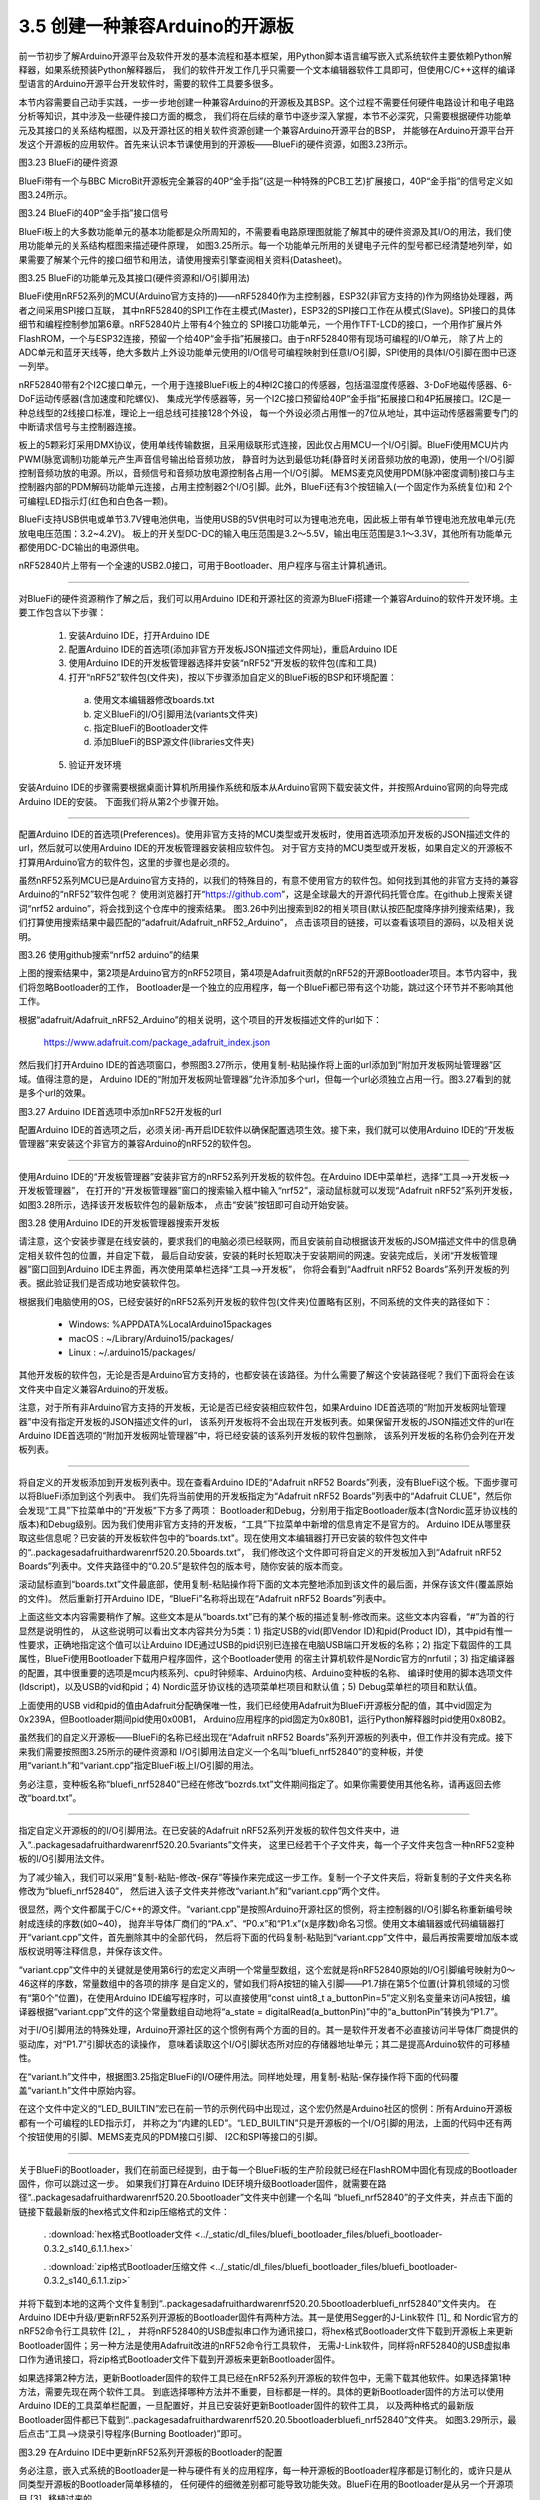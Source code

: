 ===================================
3.5 创建一种兼容Arduino的开源板
===================================

前一节初步了解Arduino开源平台及软件开发的基本流程和基本框架，用Python脚本语言编写嵌入式系统软件主要依赖Python解释器，如果系统预装Python解释器后，
我们的软件开发工作几乎只需要一个文本编辑器软件工具即可，但使用C/C++这样的编译型语言的Arduino开源平台开发软件时，需要的软件工具要多很多。

本节内容需要自己动手实践，一步一步地创建一种兼容Arduino的开源板及其BSP。这个过程不需要任何硬件电路设计和电子电路分析等知识，其中涉及一些硬件接口方面的概念，
我们将在后续的章节中逐步深入掌握，本节不必深究，只需要根据硬件功能单元及其接口的关系结构框图，以及开源社区的相关软件资源创建一个兼容Arduino开源平台的BSP，
并能够在Arduino开源平台开发这个开源板的应用软件。首先来认识本节课使用到的开源板——BlueFi的硬件资源，如图3.23所示。

.. image:: ../_static/images/c3/bluefi_pcb_hardware_resource.jpg
  :scale: 25%
  :align: center

图3.23  BlueFi的硬件资源

BlueFi带有一个与BBC MicroBit开源板完全兼容的40P“金手指”(这是一种特殊的PCB工艺)扩展接口，40P“金手指”的信号定义如图3.24所示。

.. image:: ../_static/images/c3/bluefi_board_40pin_if_signals.jpg
  :scale: 40%
  :align: center

图3.24  BlueFi的40P“金手指”接口信号

BlueFi板上的大多数功能单元的基本功能都是众所周知的，不需要看电路原理图就能了解其中的硬件资源及其I/O的用法，我们使用功能单元的关系结构框图来描述硬件原理，
如图3.25所示。每一个功能单元所用的关键电子元件的型号都已经清楚地列举，如果需要了解某个元件的接口细节和用法，请使用搜索引擎查阅相关资料(Datasheet)。

.. image:: ../_static/images/c3/bluefi_hardware_uints_relation_structure.jpg
  :scale: 25%
  :align: center

图3.25  BlueFi的功能单元及其接口(硬件资源和I/O引脚用法)

BlueFi使用nRF52系列的MCU(Arduino官方支持的)——nRF52840作为主控制器，ESP32(非官方支持的)作为网络协处理器，两者之间采用SPI接口互联，
其中nRF52840的SPI工作在主模式(Master)，ESP32的SPI接口工作在从模式(Slave)。SPI接口的具体细节和编程控制参加第6章。nRF52840片上带有4个独立的
SPI接口功能单元，一个用作TFT-LCD的接口，一个用作扩展片外FlashROM，一个与ESP32连接，预留一个给40P“金手指”拓展接口。由于nRF52840带有现场可编程的I/O单元，
除了片上的ADC单元和蓝牙天线等，绝大多数片上外设功能单元使用的I/O信号可编程映射到任意I/O引脚，SPI使用的具体I/O引脚在图中已逐一列举。

nRF52840带有2个I2C接口单元，一个用于连接BlueFi板上的4种I2C接口的传感器，包括温湿度传感器、3-DoF地磁传感器、6-DoF运动传感器(含加速度和陀螺仪)、
集成光学传感器等，另一个I2C接口预留给40P“金手指”拓展接口和4P拓展接口。I2C是一种总线型的2线接口标准，理论上一组总线可挂接128个外设，
每一个外设必须占用惟一的7位从地址，其中运动传感器需要专门的中断请求信号与主控制器连接。

板上的5颗彩灯采用DMX协议，使用单线传输数据，且采用级联形式连接，因此仅占用MCU一个I/O引脚。BlueFi使用MCU片内PWM(脉宽调制)功能单元产生声音信号输出给音频功放，
静音时为达到最低功耗(静音时关闭音频功放的电源)，使用一个I/O引脚控制音频功放的电源。所以，音频信号和音频功放电源控制各占用一个I/O引脚。
MEMS麦克风使用PDM(脉冲密度调制)接口与主控制器内部的PDM解码功能单元连接，占用主控制器2个I/O引脚。此外，BlueFi还有3个按钮输入(一个固定作为系统复位)和
2个可编程LED指示灯(红色和白色各一颗)。

BlueFi支持USB供电或单节3.7V锂电池供电，当使用USB的5V供电时可以为锂电池充电，因此板上带有单节锂电池充放电单元(充放电电压范围：3.2~4.2V)。
板上的开关型DC-DC的输入电压范围是3.2～5.5V，输出电压范围是3.1～3.3V，其他所有功能单元都使用DC-DC输出的电源供电。

nRF52840片上带有一个全速的USB2.0接口，可用于Bootloader、用户程序与宿主计算机通讯。

--------------------------

对BlueFi的硬件资源稍作了解之后，我们可以用Arduino IDE和开源社区的资源为BlueFi搭建一个兼容Arduino的软件开发环境。主要工作包含以下步骤：

  1. 安装Arduino IDE，打开Arduino IDE
  2. 配置Arduino IDE的首选项(添加非官方开发板JSON描述文件网址)，重启Arduino IDE
  3. 使用Arduino IDE的开发板管理器选择并安装“nRF52”开发板的软件包(库和工具)
  4. 打开“nRF52”软件包(文件夹)，按以下步骤添加自定义的BlueFi板的BSP和环境配置：
  
    a. 使用文本编辑器修改boards.txt
    b. 定义BlueFi的I/O引脚用法(variants文件夹)
    c. 指定BlueFi的Bootloader文件
    d. 添加BlueFi的BSP源文件(libraries文件夹)
  
  5. 验证开发环境

安装Arduino IDE的步骤需要根据桌面计算机所用操作系统和版本从Arduino官网下载安装文件，并按照Arduino官网的向导完成Arduino IDE的安装。
下面我们将从第2个步骤开始。

--------------------------

配置Arduino IDE的首选项(Preferences)。使用非官方支持的MCU类型或开发板时，使用首选项添加开发板的JSON描述文件的url，然后就可以使用Arduino IDE的开发板管理器安装相应软件包。
对于官方支持的MCU类型或开发板，如果自定义的开源板不打算用Arduino官方的软件包，这里的步骤也是必须的。

虽然nRF52系列MCU已是Arduino官方支持的，以我们的特殊目的，有意不使用官方的软件包。如何找到其他的非官方支持的兼容Arduino的“nRF52”软件包呢？
使用浏览器打开“https://github.com”，这是全球最大的开源代码托管仓库。在github上搜索关键词“nrf52 arduino”，将会找到这个仓库中的搜索结果。
图3.26中列出搜索到82的相关项目(默认按匹配度降序排列搜索结果)，我们打算使用搜索结果中最匹配的“adafruit/Adafruit_nRF52_Arduino”，
点击该项目的链接，可以查看该项目的源码，以及相关说明。

.. image:: ../_static/images/c3/github_search_nrf52_arduino_result.jpg
  :scale: 40%
  :align: center

图3.26  使用github搜索“nrf52 arduino”的结果

上图的搜索结果中，第2项是Arduino官方的nRF52项目，第4项是Adafruit贡献的nRF52的开源Bootloader项目。本节内容中，我们将忽略Bootloader的工作，
Bootloader是一个独立的应用程序，每一个BlueFi都已带有这个功能，跳过这个环节并不影响其他工作。

根据“adafruit/Adafruit_nRF52_Arduino”的相关说明，这个项目的开发板描述文件的url如下：

  https://www.adafruit.com/package_adafruit_index.json

然后我们打开Arduino IDE的首选项窗口，参照图3.27所示，使用复制-粘贴操作将上面的url添加到“附加开发板网址管理器”区域。值得注意的是，
Arduino IDE的“附加开发板网址管理器”允许添加多个url，但每一个url必须独立占用一行。图3.27看到的就是多个url的效果。

.. image:: ../_static/images/c3/arduino_ide_perferences_add_nrf52_url.jpg
  :scale: 40%
  :align: center

图3.27  Arduino IDE首选项中添加nRF52开发板的url

配置Arduino IDE的首选项之后，必须关闭-再开启IDE软件以确保配置选项生效。接下来，我们就可以使用Arduino IDE的“开发板管理器”来安装这个非官方的兼容Arduino的nRF52的软件包。

--------------------------

使用Arduino IDE的“开发板管理器”安装非官方的nRF52系列开发板的软件包。在Arduino IDE中菜单栏，选择“工具——>开发板——>开发板管理器”，
在打开的“开发板管理器”窗口的搜索输入框中输入“nrf52”，滚动鼠标就可以发现“Adafruit nRF52”系列开发板，如图3.28所示，选择该开发板软件包的最新版本，
点击“安装”按钮即可自动开始安装。

.. image:: ../_static/images/c3/arduino_ide_board_manager_serach_nrf52_result.jpg
  :scale: 40%
  :align: center

图3.28  使用Arduino IDE的开发板管理器搜索开发板

请注意，这个安装步骤是在线安装的，要求我们的电脑必须已经联网，而且安装前自动根据该开发板的JSOM描述文件中的信息确定相关软件包的位置，并自定下载，
最后自动安装，安装的耗时长短取决于安装期间的网速。安装完成后，关闭“开发板管理器”窗口回到Arduino IDE主界面，再次使用菜单栏选择“工具——>开发板”，
你将会看到“Aadfruit nRF52 Boards”系列开发板的列表。据此验证我们是否成功地安装软件包。

根据我们电脑使用的OS，已经安装好的nRF52系列开发板的软件包(文件夹)位置略有区别，不同系统的文件夹的路径如下：

  - Windows: %APPDATA%\Local\Arduino15\packages\
  - macOS : ~/Library/Arduino15/packages/
  - Linux : ~/.arduino15/packages/

其他开发板的软件包，无论是否是Arduino官方支持的，也都安装在该路径。为什么需要了解这个安装路径呢？我们下面将会在该文件夹中自定义兼容Arduino的开发板。

注意，对于所有非Arduino官方支持的开发板，无论是否已经安装相应软件包，如果Arduino IDE首选项的“附加开发板网址管理器”中没有指定开发板的JSON描述文件的url，
该系列开发板将不会出现在开发板列表。如果保留开发板的JSON描述文件的url在Arduino IDE首选项的“附加开发板网址管理器”中，将已经安装的该系列开发板的软件包删除，
该系列开发板的名称仍会列在开发板列表。

--------------------------

将自定义的开发板添加到开发板列表中。现在查看Arduino IDE的“Adafruit nRF52 Boards”列表，没有BlueFi这个板。下面步骤可以将BlueFi添加到这个列表中。
我们先将当前使用的开发板指定为“Adafruit nRF52 Boards”列表中的“Adafruit CLUE”，然后你会发现“工具”下拉菜单中的“开发板”下方多了两项：
Bootloader和Debug，分别用于指定Bootloader版本(含Nordic蓝牙协议栈的版本)和Debug级别。因为我们使用非官方支持的开发板，“工具”下拉菜单中新增的信息肯定不是官方的。
Arduino IDE从哪里获取这些信息呢？已安装的开发板软件包中的“boards.txt"。现在使用文本编辑器打开已安装的软件包文件中的“..\packages\adafruit\hardware\nrf52\0.20.5\boards.txt”，
我们修改这个文件即可将自定义的开发板加入到“Adafruit nRF52 Boards”列表中。文件夹路径中的“0.20.5”是软件包的版本号，随你安装的版本而变。

滚动鼠标直到“boards.txt”文件最底部，使用复制-粘贴操作将下面的文本完整地添加到该文件的最后面，并保存该文件(覆盖原始的文件)。
然后重新打开Arduino IDE，“BlueFi”名称将出现在“Adafruit nRF52 Boards”列表中。


.. code-block::  
  :linenos:

  # ---------------------------------------------
  # BlueFi nRF52840
  # ---------------------------------------------
  bluefinrf52840.name=BlueFi

  # VID/PID for bootloader with/without UF2, Arduino + Circuitpython App
  bluefinrf52840.vid.0=0x239A
  bluefinrf52840.pid.0=0x80B1
  bluefinrf52840.vid.1=0x239A
  bluefinrf52840.pid.1=0x00B1
  bluefinrf52840.vid.2=0x239A
  bluefinrf52840.pid.2=0x80B1
  bluefinrf52840.vid.3=0x239A
  bluefinrf52840.pid.3=0x80B2

  # Upload
  bluefinrf52840.bootloader.tool=bootburn
  bluefinrf52840.upload.tool=nrfutil
  bluefinrf52840.upload.protocol=nrfutil
  bluefinrf52840.upload.use_1200bps_touch=true
  bluefinrf52840.upload.wait_for_upload_port=true
  bluefinrf52840.upload.maximum_size=815104
  bluefinrf52840.upload.maximum_data_size=237568

  # Build
  bluefinrf52840.build.mcu=cortex-m4
  bluefinrf52840.build.f_cpu=64000000
  bluefinrf52840.build.board=NRF52840_BLUEFI
  bluefinrf52840.build.core=nRF5
  bluefinrf52840.build.variant=bluefi_nrf52840
  bluefinrf52840.build.usb_manufacturer="Hangzhou LeBan"
  bluefinrf52840.build.usb_product="BlueFi"
  bluefinrf52840.build.extra_flags=-DNRF52840_XXAA {build.flags.usb}
  bluefinrf52840.build.ldscript=nrf52840_s140_v6.ld
  bluefinrf52840.build.vid=0x239A
  bluefinrf52840.build.pid=0x80B1

  # SofDevice Menu
  bluefinrf52840.menu.softdevice.s140v6=0.3.2 SoftDevice s140 6.1.1
  bluefinrf52840.menu.softdevice.s140v6.build.sd_name=s140
  bluefinrf52840.menu.softdevice.s140v6.build.sd_version=6.1.1
  bluefinrf52840.menu.softdevice.s140v6.build.sd_fwid=0x00B6

  # Debug Menu
  bluefinrf52840.menu.debug.l0=Level 0 (Release)
  bluefinrf52840.menu.debug.l0.build.debug_flags=-DCFG_DEBUG=0
  bluefinrf52840.menu.debug.l1=Level 1 (Error Message)
  bluefinrf52840.menu.debug.l1.build.debug_flags=-DCFG_DEBUG=1
  bluefinrf52840.menu.debug.l2=Level 2 (Full Debug)
  bluefinrf52840.menu.debug.l2.build.debug_flags=-DCFG_DEBUG=2
  bluefinrf52840.menu.debug.l3=Level 3 (Segger SystemView)
  bluefinrf52840.menu.debug.l3.build.debug_flags=-DCFG_DEBUG=3
  bluefinrf52840.menu.debug.l3.build.sysview_flags=-DCFG_SYSVIEW=1


上面这些文本内容需要稍作了解。这些文本是从“boards.txt”已有的某个板的描述复制-修改而来。这些文本内容看，“#”为首的行显然是说明性的，
从这些说明可以看出文本内容共分为5类：1) 指定USB的vid(即Vendor ID)和pid(Product ID)，其中pid有惟一性要求，正确地指定这个值可以让Arduino 
IDE通过USB的pid识别已连接在电脑USB端口开发板的名称；2) 指定下载固件的工具属性，BlueFi使用Bootloader下载用户程序固件，这个Bootloader使用
的宿主计算机软件是Nordic官方的nrfutil；3) 指定编译器的配置，其中很重要的选项是mcu内核系列、cpu时钟频率、Arduino内核、Arduino变种板的名称、
编译时使用的脚本选项文件(ldscript)，以及USB的vid和pid；4) Nordic蓝牙协议栈的选项菜单栏项目和默认值；5) Debug菜单栏的项目和默认值。

上面使用的USB vid和pid的值由Adafruit分配确保唯一性，我们已经使用Adafruit为BlueFi开源板分配的值，其中vid固定为0x239A，但Bootloader期间pid使用0x00B1，
Arduino应用程序的pid固定为0x80B1，运行Python解释器时pid使用0x80B2。

虽然我们的自定义开源板——BlueFi的名称已经出现在“Adafruit nRF52 Boards”系列开源板的列表中，但工作并没有完成。接下来我们需要按照图3.25所示的硬件资源和
I/O引脚用法自定义一个名叫“bluefi_nrf52840”的变种板，并使用“variant.h”和“variant.cpp”指定BlueFi板上I/O引脚的用法。

务必注意，变种板名称“bluefi_nrf52840”已经在修改“bozrds.txt”文件期间指定了。如果你需要使用其他名称，请再返回去修改“board.txt”。

--------------------------

指定自定义开源板的的I/O引脚用法。在已安装的Adafruit nRF52系列开发板的软件包文件夹中，进入“..\packages\adafruit\hardware\nrf52\0.20.5\variants\”文件夹，
这里已经若干个子文件夹，每一个子文件夹包含一种nRF52变种板的I/O引脚用法文件。

为了减少输入，我们可以采用“复制-粘贴-修改-保存”等操作来完成这一步工作。复制一个子文件夹后，将新复制的子文件夹名称修改为“bluefi_nrf52840”，
然后进入该子文件夹并修改“variant.h”和“variant.cpp”两个文件。

很显然，两个文件都属于C/C++的源文件。“variant.cpp”是按照Arduino开源社区的惯例，将主控制器的I/O引脚名称重新编号映射成连续的序数(如0~40)，
抛弃半导体厂商们的“PA.x”、“P0.x”和“P1.x”(x是序数)命名习惯。使用文本编辑器或代码编辑器打开“variant.cpp”文件，首先删除其中的全部代码，
然后将下面的代码复制-粘贴到“variant.cpp”文件中，最后再按需要增加版本或版权说明等注释信息，并保存该文件。

.. code-block::  c
  :linenos:

  #include "variant.h"
  #include "wiring_constants.h"
  #include "wiring_digital.h"
  #include "nrf.h"

  #define _PINNUM(port, pin)     ((port)*32 + (pin))

  const uint32_t g_ADigitalPinMap[] =
  {
    // D0 .. D20
    _PINNUM(0, 28),   // D0  is P0.28 (GPIO D0 / AI0 / UART RX)
    _PINNUM(0, 2),    // D1  is P0.02 (GPIO D1 / AI1 / UART TX)
    _PINNUM(0, 29),   // D2  is P0.29 (GPIO D2 / AI2)
    _PINNUM(0, 30),   // D3  is P0.30 (GPIO D3 / AI3)
    _PINNUM(0, 3),    // D4  is P0.03 (GPIO D4 / AI4)
    _PINNUM(1, 7),    // D5  is P1.07 (GPIO D5 / Left button)
    _PINNUM(0, 8),    // D6  is P0.08 (GPIO D6)
    _PINNUM(0, 25),   // D7  is P0.25 (GPIO D7)
    _PINNUM(0, 23),   // D8  is P0.23 (GPIO D8)
    _PINNUM(0, 21),   // D9  is P0.21 (GPIO D9)
    _PINNUM(0, 19),   // D10 is P0.19 (GPIO D10)
    _PINNUM(1, 9),    // D11 is P1.09 (GPIO D11 / Right Button)
    _PINNUM(0, 16),   // D12 is P0.16 (GPIO D12)
    _PINNUM(0, 6),    // D13 is P0.06 (GPIO D13 / SCK)
    _PINNUM(0, 4),    // D14 is P0.04 (GPIO D14 / MISO / AI5)
    _PINNUM(0, 26),   // D15 is P0.26 (GPIO D15 / MOSI)
    _PINNUM(0, 1),    // D16 is P0.01 (GPIO D16)

    _PINNUM(1, 12),   // D17 is P1.12 (GPIO D17 / Red LED  [not exposed])
    _PINNUM(1, 10),   // D18 is P1.10 (GPIO D18 / NeoPixel [not exposed])

    _PINNUM(0, 0),    // D19 is P0.00 (GPIO D19 / SCL)
    _PINNUM(0, 31),   // D20 is P0.31 (GPIO D20 / SDA / AI6)

    // D21 & D22 - PDM mic (not exposed via any header / test point)
    _PINNUM(0, 9),    // D21 is P0.09 (MICROPHONE_CLOCK)
    _PINNUM(0, 10),   // D22 is P0.10 (MICROPHONE_DATA)

    // D23 .. D27 - TFT control (not exposed via any header / test point)
    _PINNUM(0, 7),    // D23 P0.07 (TFT SCK)
    _PINNUM(1, 8),    // D24 P1.08 (TFT MOSI)
    _PINNUM(0, 5),    // D25 P0.05 (TFT CS)
    _PINNUM(0, 27),   // D26 P0.27 (TFT DC)
    _PINNUM(1, 13),   // D27 P1.13 (TFT LITE)

    // QSPI pins (not exposed via any header / test point)
    _PINNUM(1, 3),    // D28 is P1.03 (QSPI SCK)
    _PINNUM(1, 2),    // D29 is P1.02 (QSPI CS)
    _PINNUM(1, 1),    // D30 is P1.01 (QSPI Data 0)
    _PINNUM(1, 4),    // D31 is P1.04 (QSPI Data 1)
    _PINNUM(1, 6),    // D32 is P1.06 (QSPI Data 2)
    _PINNUM(1, 5),    // D33 is P1.05 (QSPI Data 3)

    // ESP32SPI WiFi pins (not exposed via any header / test point)
    _PINNUM(0, 22),   // D34 is P0.22 (WIFI SCK)
    _PINNUM(0, 17),   // D35 is P0.17 (WIFI MISO)
    _PINNUM(0, 20),   // D36 is P0.20 (WIFI MOSI)
    _PINNUM(0, 15),   // D37 is P0.15 (WIFI BUSY)
    _PINNUM(0, 24),   // D48 is P0.24 (WIFI CS)
    _PINNUM(1, 0),    // D39 is P1.00 (WIFI RESET)
    _PINNUM(0, 13),   // D40 is P0.13 (WIFI PWR)

    // D41 .. D44 - on board sensors pins (not exposed via any header / test point)
    _PINNUM(0, 11),   // D41 is P0.11 SENSORS_SCL
    _PINNUM(0, 12),   // D42 is P0.12 SENSORS_SDA
    _PINNUM(0, 14),   // D43 is P0.14 LSM6DS33 IRQ (ACCELEROMETER_INTERRUPT / IMU_IRQ)

    _PINNUM(1, 14),   // D44 is P1.14 White LED (WHITE LED)

    // D45 & D46, on board Buzzer pins (not exposed via any header / test point)
    _PINNUM(1, 11),   // D45 is P1.11 Audio Amplifier Enable (SPEAKER ENABLE)
    _PINNUM(1, 15),   // D46 is P1.15 Speaker/Audio
  };

  void initVariant()
  {
    // LED1
    pinMode(PIN_LED1, OUTPUT);
    ledOff(PIN_LED1);

    // Disable TFT LITE powering up
    pinMode(PIN_TFT_LITE, OUTPUT);
    digitalWrite(PIN_TFT_LITE, LOW);
  }

“variant.cpp”文件中的关键就是使用第6行的宏定义声明一个常量型数组，这个宏就是将nRF52840原始的I/O引脚编号映射为0～46这样的序数，常量数组中的各项的排序
是自定义的，譬如我们将A按钮的输入引脚——P1.7排在第5个位置(计算机领域的习惯有“第0个”位置)，在使用Arduino IDE编写程序时，可以直接使用“const uint8_t 
a_buttonPin=5”定义别名变量来访问A按钮，编译器根据“variant.cpp”文件的这个常量数组自动地将“a_state = digitalRead(a_buttonPin)”中的“a_buttonPin”转换为“P1.7”。

对于I/O引脚用法的特殊处理，Arduino开源社区的这个惯例有两个方面的目的。其一是软件开发者不必直接访问半导体厂商提供的驱动库，对“P1.7”引脚状态的读操作，
意味着读取这个I/O引脚状态所对应的存储器地址单元；其二是提高Arduino软件的可移植性。

在“variant.h”文件中，根据图3.25指定BlueFi的I/O硬件用法。同样地处理，用复制-粘贴-保存操作将下面的代码覆盖“variant.h”文件中原始内容。

.. code-block::  c
  :linenos:

  #ifndef _VARIANT_BLUEFI_
  #define _VARIANT_BLUEFI_

  // Master clock frequency 
  #define VARIANT_MCK       (64000000ul)
  #define USE_LFRC    // Board uses RC for LF

  #define _PINNUM(port, pin)    ((port)*32 + (pin))

  #include "WVariant.h"

  #ifdef __cplusplus
  extern "C"
  {
  #endif // __cplusplus

  // Number of pins defined in PinDescription array
  #define PINS_COUNT           (47)
  #define NUM_DIGITAL_PINS     (47)
  #define NUM_ANALOG_INPUTS    (7)
  #define NUM_ANALOG_OUTPUTS   (0)

  // LEDs
  #define PIN_LED1             (17)
  #define PIN_NEOPIXEL         (18)

  #define LED_BUILTIN          PIN_LED1
  #define BUILTIN_LED          PIN_LED1

  #define LED_RED              PIN_LED1
  #define LED_WHITE            44

  #define LED_STATE_ON         1      // State when LED is litted

  // Buttons
  #define PIN_BUTTON1          (5)    // Button A
  #define PIN_BUTTON2          (11)   // Button B

  // Microphone
  #define PIN_PDM_DIN           22
  #define PIN_PDM_CLK           21
  #define PIN_PDM_PWR           -1  // not used

  // Buzzer
  #define PIN_BUZZER            46

  // Analog pins
  #define PIN_A0               (0)
  #define PIN_A1               (1)
  #define PIN_A2               (2)
  #define PIN_A3               (3)
  #define PIN_A4               (4)
  #define PIN_A5               (14)
  #define PIN_A6               (20)

  static const uint8_t A0  = PIN_A0 ;
  static const uint8_t A1  = PIN_A1 ;
  static const uint8_t A2  = PIN_A2 ;
  static const uint8_t A3  = PIN_A3 ;
  static const uint8_t A4  = PIN_A4 ;
  static const uint8_t A5  = PIN_A5 ;
  static const uint8_t A6  = PIN_A6 ;

  #define ADC_RESOLUTION       14

  // Serial interfaces (UART)
  #define PIN_SERIAL1_RX       (0)
  #define PIN_SERIAL1_TX       (1)

  // SPI Interfaces
  #define SPI_INTERFACES_COUNT 3

  // nRF52840 has only one SPIM3 runing at highspeed 32Mhz
  // This assign SPIM3 to either: SPI (0), SPI1 (1).
  // If not defined, default to 0 or SPI.
  #define SPI_32MHZ_INTERFACE  1

  // SPI (P13~P16)
  #define PIN_SPI_SCK          (13)
  #define PIN_SPI_MISO         (14)
  #define PIN_SPI_MOSI         (15)

  static const uint8_t SS   = (16);
  static const uint8_t MOSI = PIN_SPI_MOSI ;
  static const uint8_t MISO = PIN_SPI_MISO ;
  static const uint8_t SCK  = PIN_SPI_SCK ;

  // SPI1 (TFT-LCD)
  #define PIN_SPI1_SCK          (23)
  #define PIN_SPI1_MOSI         (24)
  #define PIN_SPI1_MISO         (28)

  static const uint8_t SS1   = (25);
  static const uint8_t MOSI1 = PIN_SPI1_MOSI ;
  static const uint8_t MISO1 = PIN_SPI1_MISO ;
  static const uint8_t SCK1  = PIN_SPI1_SCK ;

  // On-board TFT display
  #define PIN_TFT_CS            25
  #define PIN_TFT_DC            26
  #define PIN_TFT_LITE          27
  #define PIN_TFT_RST           -1  // not used

  // On-board WiFi 

  // Wire Interfaces (I2C)
  #define WIRE_INTERFACES_COUNT 2

  #define PIN_WIRE_SCL        (19)
  #define PIN_WIRE_SDA        (20)

  static const uint8_t SCL  = PIN_WIRE_SCL ;
  static const uint8_t SDA  = PIN_WIRE_SDA ;

  #define PIN_WIRE1_SCL       (41)
  #define PIN_WIRE1_SDA       (42)

  static const uint8_t SCL1 = PIN_WIRE1_SCL ;
  static const uint8_t SDA1 = PIN_WIRE1_SDA ;

  // QSPI Pins
  #define PIN_QSPI_SCK         28
  #define PIN_QSPI_CS          29
  #define PIN_QSPI_IO0         30
  #define PIN_QSPI_IO1         31
  #define PIN_QSPI_IO2         32
  #define PIN_QSPI_IO3         33

  // On-board QSPI Flash
  #define EXTERNAL_FLASH_DEVICES   W25Q16JV_IM
  #define EXTERNAL_FLASH_USE_QSPI

  #ifdef __cplusplus
  }
  #endif

  #endif

在这个文件中定义的“LED_BUILTIN”宏已在前一节的示例代码中出现过，这个宏仍然是Arduino社区的惯例：所有Arduino开源板都有一个可编程的LED指示灯，
并称之为“内建的LED”。“LED_BUILTIN”只是开源板的一个I/O引脚的用法，上面的代码中还有两个按钮使用的引脚、MEMS麦克风的PDM接口引脚、
I2C和SPI等接口的引脚。

--------------------------

关于BlueFi的Bootloader，我们在前面已经提到，由于每一个BlueFi板的生产阶段就已经在FlashROM中固化有现成的Bootloader固件，你可以跳过这一步。
如果我们打算在Arduino IDE环境升级Bootloader固件，就需要在路径“..\packages\adafruit\hardware\nrf52\0.20.5\bootloader\”文件夹中创建一个名叫
“bluefi_nrf52840”的子文件夹，并点击下面的链接下载最新版的hex格式文件和zip压缩格式的文件：

  . :download:`hex格式Bootloader文件 <../_static/dl_files/bluefi_bootloader_files/bluefi_bootloader-0.3.2_s140_6.1.1.hex>`

  . :download:`zip格式Bootloader压缩文件 <../_static/dl_files/bluefi_bootloader_files/bluefi_bootloader-0.3.2_s140_6.1.1.zip>`

并将下载到本地的这两个文件复制到“..\packages\adafruit\hardware\nrf52\0.20.5\bootloader\bluefi_nrf52840\”文件夹内。
在Arduino IDE中升级/更新nRF52系列开源板的Bootloader固件有两种方法。其一是使用Segger的J-Link软件 [1]_ 和 Nordic官方的nRF52命令行工具软件 [2]_ ，
并将nRF52840的USB虚拟串口作为通讯接口，将hex格式Bootloader文件下载到开源板上来更新Bootloader固件；另一种方法是使用Adafruit改进的nRF52命令行工具软件，
无需J-Link软件，同样将nRF52840的USB虚拟串口作为通讯接口，将zip格式Bootloader文件下载到开源板来更新Bootloader固件。

如果选择第2种方法，更新Bootloader固件的软件工具已经在nRF52系列开源板的软件包中，无需下载其他软件。如果选择第1种方法，需要先现在两个软件工具。
到底选择哪种方法并不重要，目标都是一样的。具体的更新Bootloader固件的方法可以使用Arduino IDE的工具菜单栏配置，一旦配置好，并且已安装好更新Bootloader固件的软件工具，
以及两种格式的最新版Bootloader固件都已下载到“..\packages\adafruit\hardware\nrf52\0.20.5\bootloader\bluefi_nrf52840\”文件夹。
如图3.29所示，最后点击“工具——>烧录引导程序(Burning Bootloader)”即可。

.. image:: ../_static/images/c3/arduino_ide_inside_update_nrf52_bootloader_method.jpg
  :scale: 40%
  :align: center

图3.29  在Arduino IDE中更新nRF52系列开源板的Bootloader的配置

务必注意，嵌入式系统的Bootloader是一种与硬件有关的应用程序，每一种开源板的Bootloader程序都是订制化的，或许只是从同类型开源板的Bootloader简单移植的，
任何硬件的细微差别都可能导致功能失效。BlueFi在用的Bootloader是从另一个开源项目 [3]_ 移植过来的。

--------------------------

现在我们可以使用一个简单的程序来验证前面的工作是否正确。前述的步骤中，最关键的是“指定自定义开源板的的I/O引脚用法”。如果我们能够成功地编译、下载BlueFi的第一个Arauino程序，
说明前面的工作路径是正确的。完整的示例代码如下：

.. code-block::  c
  :linenos:

  void setup() {
    // put your setup code here, to run once:
    pinMode(PIN_BUTTON1, INPUT_PULLDOWN);
    pinMode(LED_WHITE, OUTPUT);
  }

  void loop() {
    // put your main code here, to run repeatedly:
    bool a_btn_state = digitalRead(PIN_BUTTON1);
    if (a_btn_state) {
      digitalWrite(LED_WHITE, HIGH);
    }
    else {
      digitalWrite(LED_WHITE, LOW);
    }
  }

这个示例代码的程序逻辑非常简单，初始化程序(setup()函数内)只是把“PIN_BUTTON1”和“LED_WHITE”的模式分别配置为数字下拉输入和输出，
这两个别名在BlueFi的I/O引脚用法的“variant.h”文件中使用宏定义的方式分别给予声明，在菜单栏选择“工具——>开发板——>BlueFi”即指定编译时使用我们自定义的BlueFi开源板的I/O用法。
“INPUT_PULLDOWN”、“OUTPUT”、“HIGH”和“LOW”都是Arduino平台的常量，参加页面 [4]_ 的说明。主循环程序(loop()函数内)读取左/A按钮的状态并赋值给布尔型变量“a_btn_state”，
然后判断“a_btn_state”是否为真/true，为真则将白光LED控制引脚设置为高电平，否则设置为低电平。

将上面的代码复制-粘贴到Arduino IDE的源码编辑区，点击“编译并下载”按钮，这个简单的程序很快就被编译输出nRF52的机器码文件，
Arduino IDE自动将该文件下载到BlueFi的MCU的FlashROM中。结果如图3.30所示。

.. image:: ../_static/images/c3/bluefi_arduino_ex01_buttona_control_whiteled.jpg
  :scale: 50%
  :align: center

图3.30  编译并下载自定义开源板——BlueFi的第一个Arduino程序

现在你可以按下BlueFi的左/A按钮，并观察白光LED指示灯的变化：按下A按钮，白光LED指示灯亮；释放A按钮，白光LED指示灯灭。你看到相同的程序执行效果了吗？

--------------------------

读取按钮的状态并根据其状态控制白光LED的亮或灭，程序逻辑非常简单，但是这可以证明我们自定义的开源板——BlueFi的Arduino软件开发环境的搭建工作已经成功。
如果不成功，从点击“编译并下载”按钮之后，你会发现Arduino IDE在其控制台中用红色字体帮助我们列出出发生错误的代码行，以及可能的错误原因。
根据这些提示信息，仔细排查前面的工作到底错在哪里。

成功的喜悦之后，我们发现BlueFi的显示屏是全黑的，彩灯是全灭的。我们希望能使用BlueFi的TFT-LCD显示当前环境温湿度信息、绘制图案，彩灯能显示绚丽的光效，
喇叭能发出悦耳旋律等等。如何能够快速实现这些希望呢？我们需要根据BlueFi的硬件资源和功能单元编写BSP代码，使用BSP的单个接口就可以获取当前环境温度、环境湿度、
声音响度、按钮状态等，使用BSP的单个接口就可以控制喇叭产生指定频率和响度的基本音调、某颗彩灯颜色和亮度、TFT-LCD上显示指定参数的文本和图案等。

每一个特定开源板都有一套订制化的BSP源码，编写BSP程序的工作量非常大，而且涉及很多硬件接口、软件算法和代码封装等工作，我们将从下一章开始逐步完成整个BlueFi的BSP代码编写工作，
期间我们还将掌握相关的嵌入式系统软硬件设计模式和设计方法，以及硬件接口原理和相关概念。

--------------------------

参考文献：
::

.. [1] https://www.segger.com/downloads/jlink#J-LinkSoftwareAndDocumentationPack
.. [2] https://www.nordicsemi.com/Software-and-Tools/Development-Tools/nRF-Command-Line-Tools 
.. [3] https://github.com/adafruit/Adafruit_nRF52_Bootloader 

